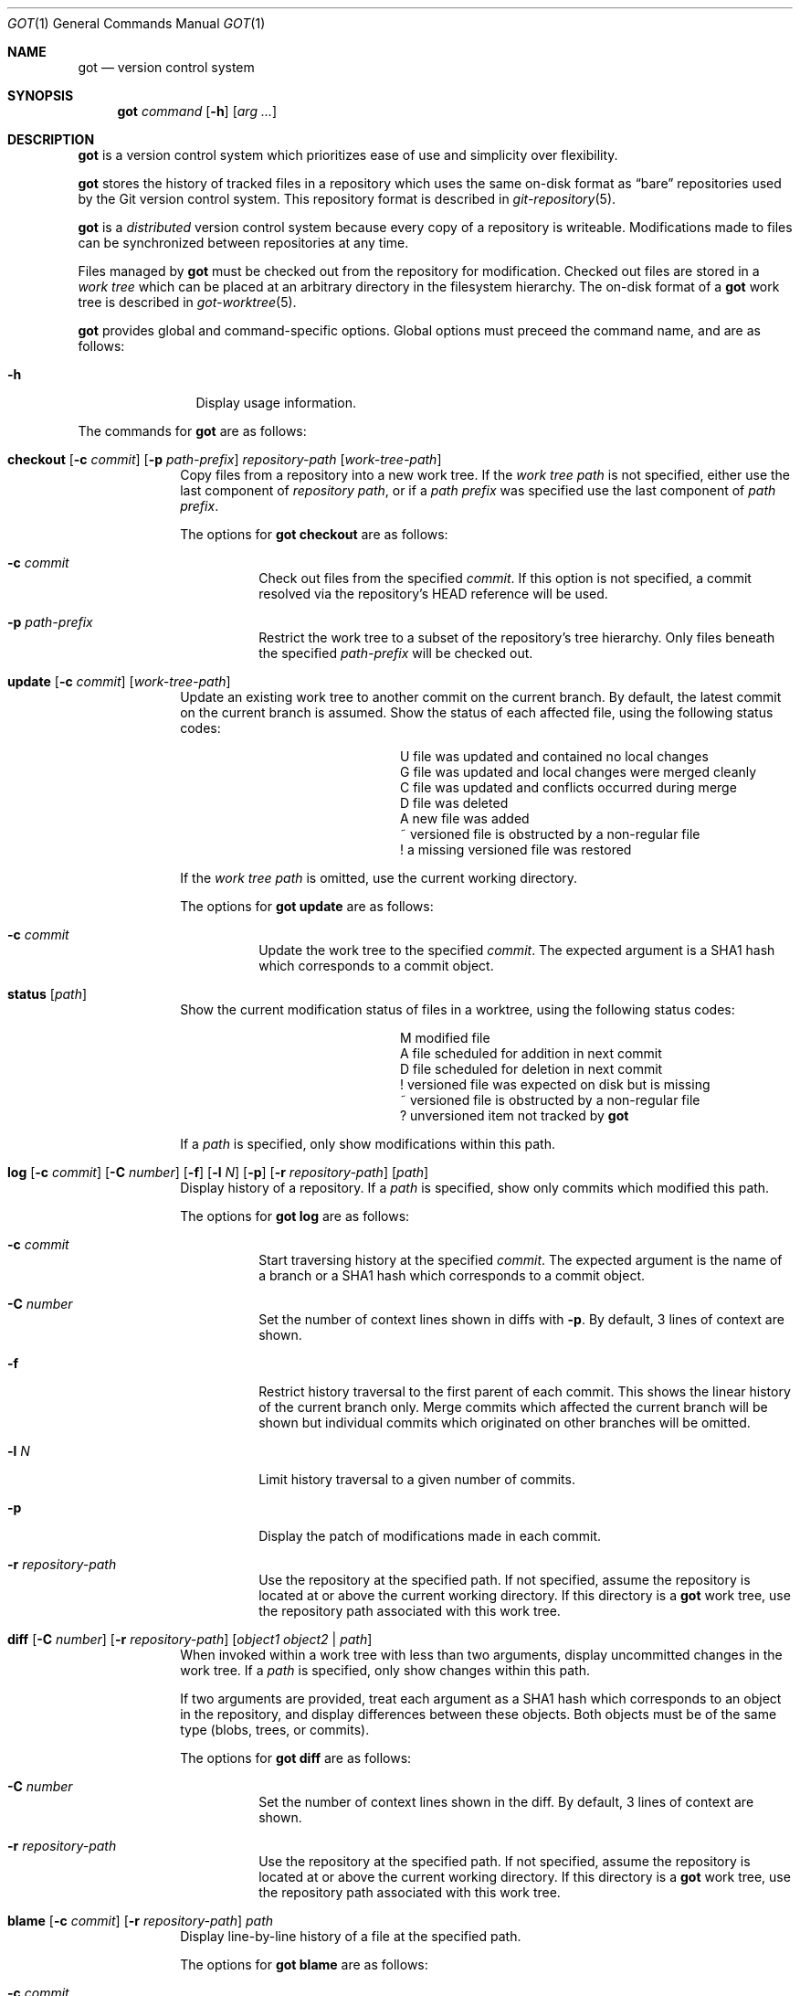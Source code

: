 .\"
.\" Copyright (c) 2017 Martin Pieuchot
.\" Copyright (c) 2018, 2019 Stefan Sperling
.\"
.\" Permission to use, copy, modify, and distribute this software for any
.\" purpose with or without fee is hereby granted, provided that the above
.\" copyright notice and this permission notice appear in all copies.
.\"
.\" THE SOFTWARE IS PROVIDED "AS IS" AND THE AUTHOR DISCLAIMS ALL WARRANTIES
.\" WITH REGARD TO THIS SOFTWARE INCLUDING ALL IMPLIED WARRANTIES OF
.\" MERCHANTABILITY AND FITNESS. IN NO EVENT SHALL THE AUTHOR BE LIABLE FOR
.\" ANY SPECIAL, DIRECT, INDIRECT, OR CONSEQUENTIAL DAMAGES OR ANY DAMAGES
.\" WHATSOEVER RESULTING FROM LOSS OF USE, DATA OR PROFITS, WHETHER IN AN
.\" ACTION OF CONTRACT, NEGLIGENCE OR OTHER TORTIOUS ACTION, ARISING OUT OF
.\" OR IN CONNECTION WITH THE USE OR PERFORMANCE OF THIS SOFTWARE.
.\"
.Dd $Mdocdate$
.Dt GOT 1
.Os
.Sh NAME
.Nm got
.Nd version control system
.Sh SYNOPSIS
.Nm
.Ar command
.Op Fl h
.Op Ar arg ...
.Sh DESCRIPTION
.Nm
is a version control system which prioritizes ease of use and simplicity
over flexibility.
.Pp
.Nm
stores the history of tracked files in a repository which uses
the same on-disk format as
.Dq bare
repositories used by the Git version control system.
This repository format is described in
.Xr git-repository 5 .
.Pp
.Nm
is a
.Em distributed
version control system because every copy of a repository is writeable.
Modifications made to files can be synchronized between repositories
at any time.
.Pp
Files managed by
.Nm
must be checked out from the repository for modification.
Checked out files are stored in a
.Em work tree
which can be placed at an arbitrary directory in the filesystem hierarchy.
The on-disk format of a
.Nm
work tree is described in
.Xr got-worktree 5 .
.Pp
.Nm
provides global and command-specific options.
Global options must preceed the command name, and are as follows:
.Bl -tag -width tenletters
.It Fl h
Display usage information.
.El
.Pp
The commands for
.Nm
are as follows:
.Bl -tag -width checkout
.It Cm checkout [ Fl c Ar commit ] [ Fl p Ar path-prefix ] repository-path [ work-tree-path ]
Copy files from a repository into a new work tree.
If the
.Ar work tree path
is not specified, either use the last component of
.Ar repository path ,
or if a
.Ar path prefix
was specified use the last component of
.Ar path prefix .
.Pp
The options for
.Cm got checkout
are as follows:
.Bl -tag -width Ds
.It Fl c Ar commit
Check out files from the specified
.Ar commit .
If this option is not specified, a commit resolved via the repository's HEAD
reference will be used.
.It Fl p Ar path-prefix
Restrict the work tree to a subset of the repository's tree hierarchy.
Only files beneath the specified
.Ar path-prefix
will be checked out.
.El
.It Cm update [ Fl c Ar commit ] [ work-tree-path ]
Update an existing work tree to another commit on the current branch.
By default, the latest commit on the current branch is assumed.
Show the status of each affected file, using the following status codes:
.Bl -column YXZ description
.It U Ta file was updated and contained no local changes
.It G Ta file was updated and local changes were merged cleanly
.It C Ta file was updated and conflicts occurred during merge
.It D Ta file was deleted
.It A Ta new file was added
.It ~ Ta versioned file is obstructed by a non-regular file
.It ! Ta a missing versioned file was restored
.El
.Pp
If the
.Ar work tree path
is omitted, use the current working directory.
.Pp
.Pp
The options for
.Cm got update
are as follows:
.Bl -tag -width Ds
.It Fl c Ar commit
Update the work tree to the specified
.Ar commit .
The expected argument is a SHA1 hash which corresponds to a commit object.
.El
.It Cm status [ Ar path ]
Show the current modification status of files in a worktree,
using the following status codes:
.Bl -column YXZ description
.It M Ta modified file
.It A Ta file scheduled for addition in next commit
.It D Ta file scheduled for deletion in next commit
.It ! Ta versioned file was expected on disk but is missing
.It ~ Ta versioned file is obstructed by a non-regular file
.It ? Ta unversioned item not tracked by
.Nm
.El
.Pp
If a
.Ar path
is specified, only show modifications within this path.
.It Cm log [ Fl c Ar commit ] [ Fl C Ar number ] [ Fl f ] [ Fl l Ar N ] [ Fl p ] [ Fl r Ar repository-path ] [ path ]
Display history of a repository.
If a
.Ar path
is specified, show only commits which modified this path.
.Pp
The options for
.Cm got log
are as follows:
.Bl -tag -width Ds
.It Fl c Ar commit
Start traversing history at the specified
.Ar commit .
The expected argument is the name of a branch or a SHA1 hash which corresponds
to a commit object.
.It Fl C Ar number
Set the number of context lines shown in diffs with
.Fl p .
By default, 3 lines of context are shown.
.It Fl f
Restrict history traversal to the first parent of each commit.
This shows the linear history of the current branch only.
Merge commits which affected the current branch will be shown but
individual commits which originated on other branches will be omitted.
.It Fl l Ar N
Limit history traversal to a given number of commits.
.It Fl p
Display the patch of modifications made in each commit.
.It Fl r Ar repository-path
Use the repository at the specified path.
If not specified, assume the repository is located at or above the current
working directory.
If this directory is a
.Nm
work tree, use the repository path associated with this work tree.
.El
.It Cm diff [ Fl C Ar number ] [ Fl r Ar repository-path ] [ Ar object1 Ar object2 | Ar path ]
When invoked within a work tree with less than two arguments, display
uncommitted changes in the work tree.
If a
.Ar path
is specified, only show changes within this path.
.Pp
If two arguments are provided, treat each argument as a SHA1 hash which
corresponds to an object in the repository, and display differences
between these objects.
Both objects must be of the same type (blobs, trees, or commits).
.Pp
The options for
.Cm got diff
are as follows:
.Bl -tag -width Ds
.It Fl C Ar number
Set the number of context lines shown in the diff.
By default, 3 lines of context are shown.
.It Fl r Ar repository-path
Use the repository at the specified path.
If not specified, assume the repository is located at or above the current
working directory.
If this directory is a
.Nm
work tree, use the repository path associated with this work tree.
.El
.It Cm blame [ Fl c Ar commit ] [ Fl r Ar repository-path ] Ar path
Display line-by-line history of a file at the specified path.
.Pp
The options for
.Cm got blame
are as follows:
.Bl -tag -width Ds
.It Fl c Ar commit
Start traversing history at the specified
.Ar commit .
The expected argument is the name of a branch or a SHA1 hash which corresponds
to a commit object.
.It Fl r Ar repository-path
Use the repository at the specified path.
If not specified, assume the repository is located at or above the current
working directory.
If this directory is a
.Nm
work tree, use the repository path associated with this work tree.
.El
.It Cm tree [ Fl c Ar commit ] [ Fl r Ar repository-path ] [ Fl i ] [ Fl R] [ Ar path ]
Display a listing of files and directories at the specified
directory path in the repository.
Entries shown in this listing may carry one of the following trailing
annotations:
.Bl -column YXZ description
.It / Ta entry is a directory
.It * Ta entry is an executable file
.El
.Pp
If no
.Ar path
is specified, list the repository path corresponding to the current
directory of the work tree, or the root directory of the repository
if there is no work tree.
.Pp
The options for
.Cm got tree
are as follows:
.Bl -tag -width Ds
.It Fl c Ar commit
List files and directories as they appear in the specified
.Ar commit .
The expected argument is the name of a branch or a SHA1 hash which corresponds
to a commit object.
.It Fl r Ar repository-path
Use the repository at the specified path.
If not specified, assume the repository is located at or above the current
working directory.
If this directory is a
.Nm
work tree, use the repository path associated with this work tree.
.It Fl i
Show object IDs of files (blob objects) and directories (tree objects).
.It Fl R
Recurse into sub-directories in the repository.
.El
.It Cm ref [ Fl r Ar repository-path ] [ Fl l ] [ Fl d Ar name ] [ Ar name Ar object ]
Manage references in a repository.
.Pp
If no options are passed, expect two arguments and attempt to create,
or update, the reference with the given
.Ar name ,
and make it point at the given
.Ar object .
The object argument is a SHA1 hash which corresponds to an existing
object in the repository.
.Pp
The options for
.Cm got ref
are as follows:
.Bl -tag -width Ds
.It Fl r Ar repository-path
Use the repository at the specified path.
If not specified, assume the repository is located at or above the current
working directory.
If this directory is a
.Nm
work tree, use the repository path associated with this work tree.
.It Fl l
List all existing references in the repository.
.It Fl d Ar name
Delete the reference with the specified name from the repository.
.El
.It Cm add Ar file-path
Schedule an unversioned file in a work tree for addition to the
repository in the next commit.
.It Cm rm Ar file-path
Remove a versioned file from a work tree and schedule it for deletion
from the repository in the next commit.
.Pp
The options for
.Cm got rm
are as follows:
.Bl -tag -width Ds
.It Fl f
Perform the operation even if the file contains uncommitted modifications.
.El
.El
.Sh EXIT STATUS
.Ex -std got
.Sh EXAMPLES
Check out a work tree of
.Ox
kernel sources from a Git repository at /var/repo/openbsd-src to ~/sys:
.Pp
.Dl $ got checkout -p sys /var/repo/openbsd-src ~/sys
.Sh SEE ALSO
.Xr git-repository 5
.Xr got-worktree 5
.Sh AUTHORS
.An Stefan Sperling Aq Mt stsp@openbsd.org
.An Martin Pieuchot Aq Mt mpi@openbsd.org
